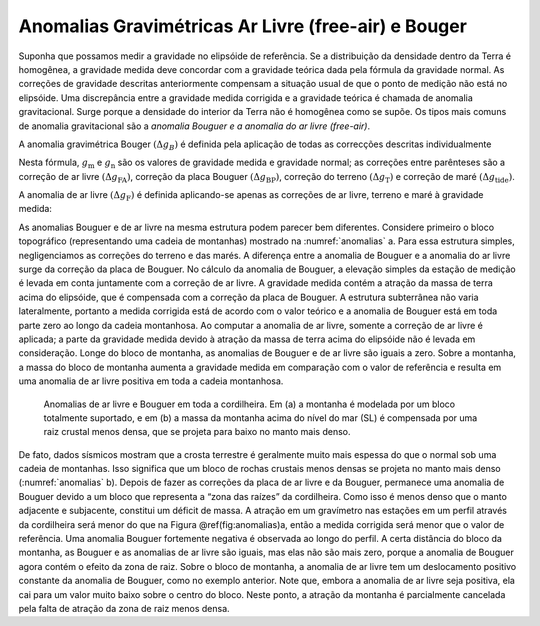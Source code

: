 Anomalias Gravimétricas Ar Livre (free-air) e Bouger
----------------------------------------------------

Suponha que possamos medir a gravidade no elipsóide de referência. Se a distribuição da densidade dentro da Terra é homogênea, a gravidade medida deve concordar com a gravidade teórica dada pela fórmula da gravidade normal. As correções de gravidade descritas anteriormente compensam a situação usual de que o ponto de medição não está no elipsóide. Uma discrepância entre a gravidade medida corrigida e a gravidade teórica é chamada de anomalia gravitacional. Surge porque a densidade do interior da Terra não é homogênea como se supõe. Os tipos mais comuns de anomalia gravitacional são a *anomalia Bouguer e a anomalia do ar livre (free-air)*.

A anomalia gravimétrica Bouger :math:`\left(\Delta g_{B}\right)` é definida pela aplicação de todas as correcções descritas individualmente

.. math::
    \begin{align}
    \Delta g_{\mathrm{B}}=g_{\mathrm{m}}+\left(\Delta g_{\mathrm{FA}}-\Delta g_{\mathrm{BP}}+\Delta g_{\mathrm{T}}+\Delta g_{\mathrm{tidc}}\right)-g_{\mathrm{n}}.
    \end{align}
    :label: eq0248

Nesta fórmula, :math:`g_{\mathrm{m}}` e :math:`g_{\mathrm{n}}` são os valores de gravidade medida e gravidade normal; as correções entre parênteses são a correção de ar livre 
:math:`\left(\Delta g_{\mathrm{FA}}\right)`, correção da placa Bouguer :math:`\left(\Delta g_{\mathrm{BP}}\right)`, correção do terreno :math:`\left(\Delta g_{\mathrm{T}}\right)` e 
correção de maré :math:`\left(\Delta g_{\mathrm{tide}}\right)`.

A anomalia de ar livre :math:`\left(\Delta g_{\mathrm{F}}\right)` é definida aplicando-se apenas as correções de ar livre, terreno e maré à gravidade medida:

.. math::
    \begin{align}
    \Delta g_{\mathrm{F}}=g_{\mathrm{m}}+\left(\Delta g_{\mathrm{FA}}+\Delta g_{\mathrm{T}}+\Delta g_{\mathrm{tidc}}\right)-g_{\mathrm{n}}
    \end{align}
    :label: eq0249

As anomalias Bouguer e de ar livre na mesma estrutura podem parecer bem diferentes. Considere primeiro o bloco topográfico (representando uma cadeia de montanhas) mostrado na 
:numref:`anomalias` a. Para essa estrutura simples, negligenciamos as correções do terreno e das marés. A diferença entre a anomalia de Bouguer e a anomalia do ar livre surge da correção da placa de Bouguer. No cálculo da anomalia de Bouguer, a elevação simples da estação de medição é levada em conta juntamente com a correção de ar livre. A gravidade medida contém a atração da massa de terra acima do elipsóide, que é compensada com a correção da placa de Bouguer. A estrutura subterrânea não varia lateralmente, portanto a medida corrigida está de acordo com o valor teórico e a anomalia de Bouguer está em toda parte zero ao longo da cadeia montanhosa. Ao computar a anomalia de ar livre, somente a correção de ar livre é aplicada; a parte da gravidade medida devido à atração da massa de terra acima do elipsóide não é levada em consideração. Longe do bloco de montanha, as anomalias de Bouguer e de ar livre são iguais a zero. Sobre a montanha, a massa do bloco de montanha aumenta a gravidade medida em comparação com o valor de referência e resulta em uma anomalia de ar livre positiva em toda a cadeia montanhosa.


.. figure:: ./images/Fig_02.36.jpg
    :align: center
    :figwidth: 90 %
    :name: anomalias
    
    Anomalias de ar livre e Bouguer em toda a cordilheira. Em (a) a montanha é modelada por um bloco totalmente suportado, 
    e em (b) a massa da montanha acima do nível do mar (SL) é compensada por uma raiz crustal menos densa, 
    que se projeta para baixo no manto mais denso.

De fato, dados sísmicos mostram que a crosta terrestre é geralmente muito mais espessa do que o normal sob uma cadeia de montanhas. Isso significa que um bloco de rochas crustais menos densas se projeta no manto mais denso (:numref:`anomalias` b). Depois de fazer as correções da placa de ar livre e da Bouguer, permanece uma anomalia de Bouguer devido a um bloco que representa a “zona das raízes” da cordilheira. Como isso é menos denso que o manto adjacente e subjacente, constitui um déficit de massa. A atração em um gravímetro nas estações em um perfil através da cordilheira será menor do que na Figura \@ref(fig:anomalias)a, então a medida corrigida será menor que o valor de referência. Uma anomalia Bouguer fortemente negativa é observada ao longo do perfil. A certa distância do bloco da montanha, as Bouguer e as anomalias de ar livre são iguais, mas elas não são mais zero, porque a anomalia de Bouguer agora contém o efeito da zona de raiz. Sobre o bloco de montanha, a anomalia de ar livre tem um deslocamento positivo constante da anomalia de Bouguer, como no exemplo anterior. Note que, embora a anomalia de ar livre seja positiva, ela cai para um valor muito baixo sobre o centro do bloco. Neste ponto, a atração da montanha é parcialmente cancelada pela falta de atração da zona de raiz menos densa.



